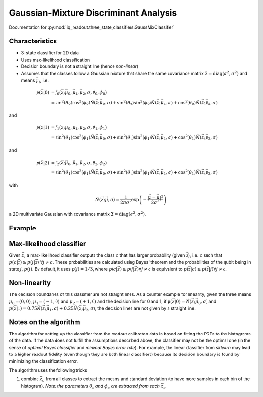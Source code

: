 Gaussian-Mixture Discriminant Analysis
======================================

Documentation for :py:mod:`iq_readout.three_state_classifiers.GaussMixClassifier`

Characteristics
---------------

- 3-state classifier for 2D data
- Uses max-likelihood classification
- Decision boundary is not a straight line (hence *non-linear*)
- Assumes that the classes follow a Gaussian mixture that share the same covariance matrix :math:`\Sigma=\mathrm{diag}(\sigma^2, \sigma^2)` and means :math:`\vec{\mu}_i`, i.e.

.. math::
   p(\vec{z}|0) &= f_0(\vec{z}; \vec{\mu}_0, \vec{\mu}_1, \vec{\mu}_2, \sigma, \theta_0, \phi_0) \\\\
   &= \sin^2(\theta_0)\cos^2(\phi_0)\tilde{N}(\vec{z}; \vec{\mu}_0, \sigma) + \sin^2(\theta_0)\sin^2(\phi_0)\tilde{N}(\vec{z}; \vec{\mu}_1, \sigma) + \cos^2(\theta_0)\tilde{N}(\vec{z}; \vec{\mu}_2, \sigma)

and

.. math::
   p(\vec{z}|1) &= f_1(\vec{z}; \vec{\mu}_0, \vec{\mu}_1, \vec{\mu}_2, \sigma, \theta_1, \phi_1) \\\\
   &= \sin^2(\theta_1)\cos^2(\phi_1)\tilde{N}(\vec{z}; \vec{\mu}_0, \sigma) + \sin^2(\theta_1)\sin^2(\phi_1)\tilde{N}(\vec{z}; \vec{\mu}_1, \sigma) + \cos^2(\theta_1)\tilde{N}(\vec{z}; \vec{\mu}_2, \sigma)

and 

.. math::
   p(\vec{z}|2) &= f_2(\vec{z}; \vec{\mu}_0, \vec{\mu}_1, \vec{\mu}_2, \sigma, \theta_2, \phi_2) \\\\
   &= \sin^2(\theta_1)\cos^2(\phi_1)\tilde{N}(\vec{z}; \vec{\mu}_0, \sigma) + \sin^2(\theta_1)\sin^2(\phi_1)\tilde{N}(\vec{z}; \vec{\mu}_1, \sigma) + \cos^2(\theta_1)\tilde{N}(\vec{z}; \vec{\mu}_2, \sigma)

with

.. math::
   \tilde{N}(\vec{z}; \vec{\mu}, \sigma) = \frac{1}{2 \pi \sigma^2} \exp \left( - \frac{|\vec{z} - \vec{\mu}|^2}{2\sigma^2}\right)

a 2D multivariate Gaussian with covariance matrix :math:`\Sigma=\mathrm{diag}(\sigma^2, \sigma^2)`. 


Example
-------

.. plot::

   import matplotlib.pyplot as plt
   import numpy as np
   from iq_readout.three_state_classifiers import GaussMixClassifier
   from iq_readout.plots.shots1d import plot_several_pdfs_along_line
   from iq_readout.plots.shots2d import plot_shots_2d, plot_boundaries_2d 
   
   shots_0, shots_1, shots_2 = np.load("data_three_state_calibration.npy")
   classifier = GaussMixClassifier.fit(shots_0, shots_1, shots_2)

   fig, axes = plt.subplots(nrows=2, ncols=2, figsize=(10, 9))
   axes[0, 0] = plot_shots_2d(axes[0, 0], shots_0, shots_1, shots_2)
   axes[0, 0] = plot_boundaries_2d(axes[0, 0], classifier)

   params = classifier.params
   mu_0 = [params[0]["mu_0_x"], params[0]["mu_0_y"]]
   mu_1 = [params[1]["mu_1_x"], params[1]["mu_1_y"]]
   mu_2 = [params[2]["mu_2_x"], params[2]["mu_2_y"]]

   plot_several_pdfs_along_line(
       axes[0, 1],
       [mu_0, mu_1],
       classifier,
       shots_0,
       shots_1,
       shots_2,
   )
   plot_several_pdfs_along_line(
       axes[1, 0],
       [mu_1, mu_2],
       classifier,
       shots_0,
       shots_1,
       shots_2,
   )
   plot_several_pdfs_along_line(
       axes[1, 1],
       [mu_0, mu_2],
       classifier,
       shots_0,
       shots_1,
       shots_2,
   )

   axes[0, 0].set_title("Decision boundaries")
   axes[0, 1].set_title("PDFs projected in 0-1 axis")
   axes[1, 0].set_title("PDFs projected in 1-2 axis")
   axes[1, 1].set_title("PDFs projected in 0-2 axis")
   plt.show()


Max-likelihood classifier
-------------------------

Given :math:`\vec{z}`, a max-likelihood classifier outputs the class :math:`c` that has larger probability (given :math:`\vec{z}`), i.e. :math:`c` such that :math:`p(c|\vec{z}) \geq p(j|\vec{z}) \;\forall j \neq c`. These probabilities are calculated using Bayes' theorem and the probabilities of the qubit being in state :math:`j`, :math:`p(j)`. By default, it uses :math:`p(j)=1/3`, where :math:`p(c|\vec{z}) \geq p(j|\vec{z}) \forall j \neq c` is equivalent to :math:`p(\vec{z}|c) \geq p(\vec{z}|j) \forall j \neq c`. 


Non-linearity
-------------

The decision boundaries of this classifier are not straight lines. As a counter example for linearity, given the three means :math:`\mu_0 = (0,0)`, :math:`\mu_1 = (-1,0)` and :math:`\mu_2 = (+1,0)` and the decision line for 0 and 1, if :math:`p(\vec{z}|0) = \tilde{N}(\vec{z}; \vec{\mu}_0, \sigma)` and :math:`p(\vec{z}|1) = 0.75\tilde{N}(\vec{z}; \vec{\mu}_1, \sigma) + 0.25\tilde{N}(\vec{z}; \vec{\mu}_2, \sigma)`, the decision lines are not given by a straight line. 

 
Notes on the algorithm
----------------------

The algorithm for setting up the classifier from the readout calibraton data is based on fitting the PDFs to the histograms of the data. If the data does not fulfill the assumptions described above, the classifier may not be the optimal one (in the sense of *optimal Bayes classifier* and *minimal Bayes error rate*). For example, the linear classifier from `sklearn` may lead to a higher readout fidelity (even though they are both linear classifiers) because its decision boundary is found by minimizing the classification error. 

The algorithm uses the following tricks

#. combine :math:`\vec{z}_c` from all classes to extract the means and standard deviation (to have more samples in each bin of the histogram). *Note: the parameters* :math:`\theta_c` *and* :math:`\phi_c` *are extracted from each* :math:`\vec{z}_c` 
